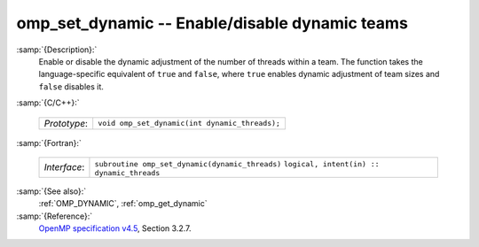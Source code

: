 ..
  Copyright 1988-2022 Free Software Foundation, Inc.
  This is part of the GCC manual.
  For copying conditions, see the GPL license file

.. _omp_set_dynamic:

omp_set_dynamic -- Enable/disable dynamic teams
***********************************************

:samp:`{Description}:`
  Enable or disable the dynamic adjustment of the number of threads 
  within a team.  The function takes the language-specific equivalent
  of ``true`` and ``false``, where ``true`` enables dynamic 
  adjustment of team sizes and ``false`` disables it.

:samp:`{C/C++}:`

  ============  ==============================================
  *Prototype*:  ``void omp_set_dynamic(int dynamic_threads);``
  ============  ==============================================

:samp:`{Fortran}:`

  ============  ===============================================
  *Interface*:  ``subroutine omp_set_dynamic(dynamic_threads)``
                ``logical, intent(in) :: dynamic_threads``
  ============  ===============================================

:samp:`{See also}:`
  :ref:`OMP_DYNAMIC`, :ref:`omp_get_dynamic`

:samp:`{Reference}:`
  `OpenMP specification v4.5 <https://www.openmp.org>`_, Section 3.2.7.

